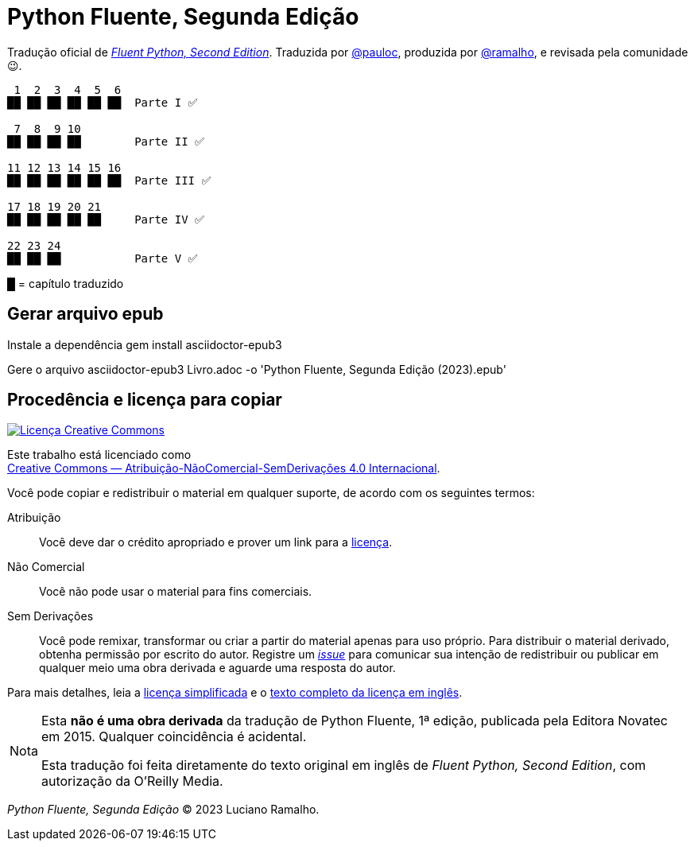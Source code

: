 :xrefstyle: short
:note-caption: Nota

# Python Fluente, Segunda Edição

Tradução oficial de https://www.oreilly.com/library/view/fluent-python-2nd/9781492056348/[__Fluent Python, Second Edition__].
Traduzida por https://github.com/pauloc[@pauloc],
produzida por https://github.com/ramalho[@ramalho],
e revisada pela comunidade 😉.

----
 1  2  3  4  5  6
██ ██ ██ ██ ██ ██  Parte I ✅

 7  8  9 10
██ ██ ██ ██        Parte II ✅

11 12 13 14 15 16
██ ██ ██ ██ ██ ██  Parte III ✅

17 18 19 20 21
██ ██ ██ ██ ██     Parte IV ✅

22 23 24          
██ ██ ██           Parte V ✅

----

█ = capítulo traduzido

## Gerar arquivo epub
Instale a dependência
gem install asciidoctor-epub3

Gere o arquivo
asciidoctor-epub3 Livro.adoc -o 'Python Fluente, Segunda Edição (2023).epub'

## Procedência e licença para copiar

++++
<a rel="license" href="http://creativecommons.org/licenses/by-nc-nd/4.0/"><img
alt="Licença Creative Commons" style="border-width:0"
src="https://i.creativecommons.org/l/by-nc-nd/4.0/88x31.png" /></a><br />
++++

Este trabalho está licenciado como +
https://creativecommons.org/licenses/by-nc-nd/4.0/deed.pt_BR[Creative Commons — Atribuição-NãoComercial-SemDerivações 4.0 Internacional].

Você pode copiar e redistribuir o material em qualquer suporte,
de acordo com os seguintes termos:

Atribuição::
Você deve dar o crédito apropriado e prover um link para a
https://creativecommons.org/licenses/by-nc-nd/4.0/deed.pt_BR[licença].

Não Comercial::
Você não pode usar o material para fins comerciais.

Sem Derivações::
Você pode remixar, transformar ou criar a partir do material apenas para uso próprio.
Para distribuir o material derivado, obtenha permissão por escrito do autor.
Registre um https://github.com/pythonfluente/pythonfluente2e/issues[__issue__]
para comunicar sua intenção de redistribuir ou publicar em qualquer meio uma obra derivada
e aguarde uma resposta do autor.

Para mais detalhes, leia a
https://creativecommons.org/licenses/by-nc-nd/4.0/deed.pt_BR[licença simplificada]
e o
https://creativecommons.org/licenses/by-nc-nd/4.0/legalcode[texto completo da licença em inglês].

[NOTE]
====
Esta *não é uma obra derivada* da tradução de Python Fluente, 1ª edição,
publicada pela Editora Novatec em 2015. Qualquer coincidência é acidental.

Esta tradução foi feita diretamente do texto original em inglês de
__Fluent Python, Second Edition__, com autorização da O'Reilly Media.
====

__Python Fluente, Segunda Edição__ © 2023 Luciano Ramalho.
